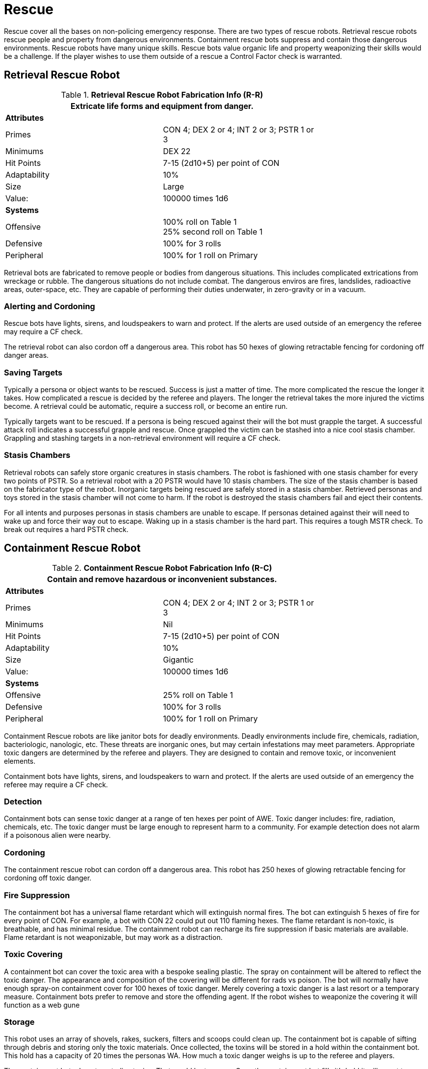 = Rescue

Rescue cover all the bases on non-policing emergency response.
There are two types of rescue robots. 
Retrieval rescue robots rescue people and property from dangerous environments.
Containment rescue bots suppress and contain those dangerous environments.
Rescue robots have many unique skills. 
Rescue bots value organic life and property weaponizing their skills would be a challenge. 
If the player wishes to use them outside of a rescue a Control Factor check is warranted.

== Retrieval Rescue Robot

//  Rescue Retrieval Fabrication Data 
.*Retrieval Rescue Robot Fabrication Info (R-R)*
[width="75%",cols="2*<"]
|===
2+<|Extricate life forms and equipment from danger.

2+<|*Attributes*

|Primes
|CON 4; DEX 2 or 4; INT 2 or 3; PSTR 1 or 3

|Minimums
|DEX 22

|Hit Points
|7-15 (2d10+5) per point of CON

|Adaptability
|10%

|Size
|Large

|Value:
|100000 times 1d6

2+<|*Systems*

|Offensive
|100% roll on Table 1 +
25% second roll on Table 1

|Defensive
|100% for 3 rolls

|Peripheral
|100% for 1 roll on Primary
|===

Retrieval bots are fabricated to remove people or bodies from dangerous situations.
This includes complicated extrications from wreckage or rubble.  
The dangerous situations do not include combat. 
The dangerous enviros are fires, landslides, radioactive areas, outer-space, etc.
They are capable of performing their duties underwater, in zero-gravity or in a vacuum.

=== Alerting and Cordoning
Rescue bots have lights, sirens, and loudspeakers to warn and protect.
If the alerts are used outside of an emergency the referee may require a CF check.

The retrieval robot can also cordon off a dangerous area. 
This robot has 50 hexes of glowing retractable fencing for cordoning off danger areas.

=== Saving Targets
Typically a persona or object wants to be rescued. 
Success is just a matter of time.
The more complicated the rescue the longer it takes.
How complicated a rescue is decided by the referee and players. 
The longer the retrieval takes the more injured the victims become.
A retrieval could be automatic, require a success roll, or become an entire run. 

Typically targets want to be rescued.
If a persona is being rescued against their will the bot must grapple the target.
A successful attack roll indicates a successful grapple and rescue.
Once grappled the victim can be stashed  into a nice cool stasis chamber. 
Grappling and stashing targets in a non-retrieval environment will require a CF check.

=== Stasis Chambers
Retrieval robots can safely store organic creatures in stasis chambers.
The robot is fashioned with one stasis chamber for every two points of PSTR.
So a retrieval robot with a 20 PSTR would have 10 stasis chambers. 
The size of the stasis chamber is based on the fabricator type of the robot. 
Inorganic targets being rescued are safely stored in a stasis chamber.
Retrieved personas and toys stored in the stasis chamber will not come to harm.
If the robot is destroyed the stasis chambers fail and eject their contents.

For all intents and purposes personas in stasis chambers are unable to escape.
If personas detained against their will need to wake up and force their way out to escape.
Waking up in a stasis chamber is the hard part. 
This requires a tough MSTR check.
To break out requires a hard PSTR check. 


// how about a link to stasis chambers in the toy section

== Containment Rescue Robot

//  containment Rescue Fabrication Data 
.*Containment Rescue Robot Fabrication Info (R-C)*
[width="75%",cols="2*<"]
|===
2+<|Contain and remove hazardous or inconvenient substances.

2+<|*Attributes*

|Primes
|CON 4; DEX 2 or 4; INT 2 or 3; PSTR 1 or 3

|Minimums
|Nil

|Hit Points
|7-15 (2d10+5) per point of CON

|Adaptability
|10%

|Size
|Gigantic

|Value:
|100000 times 1d6

2+<|*Systems*

|Offensive
|25% roll on Table 1 

|Defensive
|100% for 3 rolls

|Peripheral
|100% for 1 roll on Primary
|===

Containment Rescue robots are like janitor bots for deadly environments.
Deadly environments include fire, chemicals, radiation, bacteriologic, nanologic, etc.
These threats are inorganic ones, but may certain infestations may meet parameters.
Appropriate toxic dangers are determined by the referee and players.
They are designed to contain and remove toxic, or inconvenient elements.

Containment bots have lights, sirens, and loudspeakers to warn and protect.
If the alerts are used outside of an emergency the referee may require a CF check.

=== Detection
Containment bots can sense toxic danger at a range of ten hexes per point of AWE.
Toxic danger includes: fire, radiation, chemicals, etc.
The toxic danger must be large enough to represent harm to a community.
For example detection does not alarm if a poisonous alien were nearby.

=== Cordoning
The containment rescue robot can cordon off a dangerous area. 
This robot has 250 hexes of glowing retractable fencing for cordoning off toxic danger.

=== Fire Suppression
The containment bot has a universal flame retardant which will extinguish normal fires.
The bot can extinguish 5 hexes of fire for every point of CON.
For example, a bot with CON 22 could put out 110 flaming hexes.
The flame retardant is non-toxic, is breathable, and has minimal residue.
The containment robot can recharge its fire suppression if basic materials are available.
Flame retardant is not weaponizable, but may work as a distraction. 

=== Toxic Covering
A containment bot can cover the toxic area with a bespoke sealing plastic.
The spray on containment will be altered to reflect the toxic danger.
The appearance and composition of the covering will be different for rads vs poison.
The bot will normally have enough spray-on containment cover for 100 hexes of toxic danger.
Merely covering a toxic danger is a last resort or a temporary measure. 
Containment bots prefer to remove and store the offending agent.
If the robot wishes to weaponize the covering it will function as a web gune

=== Storage
This robot uses an array of shovels, rakes, suckers, filters and scoops could clean up.
The containment bot is capable of sifting through debris and storing only the toxic materials.
Once collected, the toxins will be stored in a hold within the containment bot.
This hold has a capacity of 20 times the personas WA.
How much a toxic danger weighs is up to the referee and players.

The containment bots do not neutralize toxins. 
That would be too easy.
Once the containment bot fills it's hold it will revert to covering toxic dangers.
Poisonous junk cannot be completely forgotten once stashed away.
A full containment bot may begin to glow, radiate or attract strange animals.
